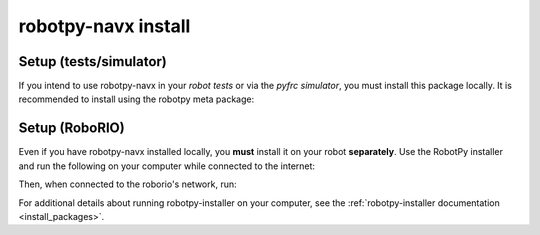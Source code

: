 .. _install_navx:

robotpy-navx install
====================

Setup (tests/simulator)
-----------------------

If you intend to use robotpy-navx in your *robot tests* or via the *pyfrc
simulator*, you must install this package locally.  It is recommended to
install using the robotpy meta package:

.. tab:: Windows

   .. code-block:: sh

      py -3 -m pip install -U robotpy[navx]

.. tab:: Linux/macOS

   .. code-block:: sh

      pip3 install -U robotpy[navx]

Setup (RoboRIO)
---------------

Even if you have robotpy-navx installed locally, you **must** install it on your
robot **separately**. Use the RobotPy installer and run the following on your 
computer while connected to the internet:

.. tab:: Windows

   .. code-block:: sh

      py -3 -m robotpy_installer download robotpy[navx]

.. tab:: Linux/macOS

   .. code-block:: sh

      robotpy-installer download robotpy[navx]

Then, when connected to the roborio's network, run:

.. tab:: Windows

   .. code-block:: sh

      py -3 -m robotpy_installer install robotpy[navx]

.. tab:: Linux/macOS

   .. code-block:: sh

      robotpy-installer install robotpy[navx]

For additional details about running robotpy-installer on your computer, see
the :ref:`robotpy-installer documentation <install_packages>`.
